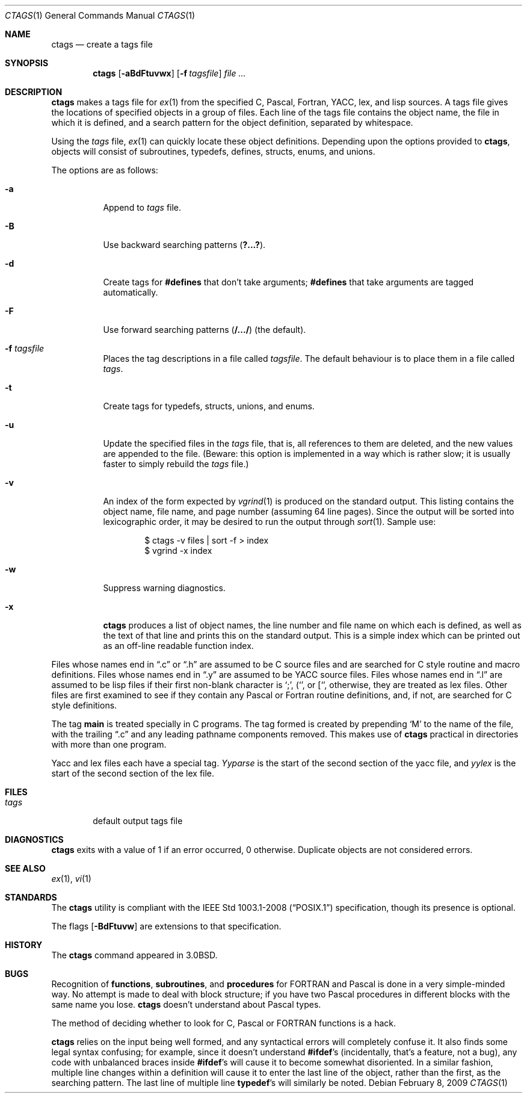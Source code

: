 .\"	$OpenBSD: ctags.1,v 1.18 2009/02/10 19:24:17 jmc Exp $
.\"	$NetBSD: ctags.1,v 1.4 1995/03/26 20:14:04 glass Exp $
.\"
.\" Copyright (c) 1987, 1990, 1993
.\"	The Regents of the University of California.  All rights reserved.
.\"
.\" Redistribution and use in source and binary forms, with or without
.\" modification, are permitted provided that the following conditions
.\" are met:
.\" 1. Redistributions of source code must retain the above copyright
.\"    notice, this list of conditions and the following disclaimer.
.\" 2. Redistributions in binary form must reproduce the above copyright
.\"    notice, this list of conditions and the following disclaimer in the
.\"    documentation and/or other materials provided with the distribution.
.\" 3. Neither the name of the University nor the names of its contributors
.\"    may be used to endorse or promote products derived from this software
.\"    without specific prior written permission.
.\"
.\" THIS SOFTWARE IS PROVIDED BY THE REGENTS AND CONTRIBUTORS ``AS IS'' AND
.\" ANY EXPRESS OR IMPLIED WARRANTIES, INCLUDING, BUT NOT LIMITED TO, THE
.\" IMPLIED WARRANTIES OF MERCHANTABILITY AND FITNESS FOR A PARTICULAR PURPOSE
.\" ARE DISCLAIMED.  IN NO EVENT SHALL THE REGENTS OR CONTRIBUTORS BE LIABLE
.\" FOR ANY DIRECT, INDIRECT, INCIDENTAL, SPECIAL, EXEMPLARY, OR CONSEQUENTIAL
.\" DAMAGES (INCLUDING, BUT NOT LIMITED TO, PROCUREMENT OF SUBSTITUTE GOODS
.\" OR SERVICES; LOSS OF USE, DATA, OR PROFITS; OR BUSINESS INTERRUPTION)
.\" HOWEVER CAUSED AND ON ANY THEORY OF LIABILITY, WHETHER IN CONTRACT, STRICT
.\" LIABILITY, OR TORT (INCLUDING NEGLIGENCE OR OTHERWISE) ARISING IN ANY WAY
.\" OUT OF THE USE OF THIS SOFTWARE, EVEN IF ADVISED OF THE POSSIBILITY OF
.\" SUCH DAMAGE.
.\"
.\"     @(#)ctags.1	8.1 (Berkeley) 6/6/93
.\"
.Dd $Mdocdate: February 8 2009 $
.Dt CTAGS 1
.Os
.Sh NAME
.Nm ctags
.Nd create a tags file
.Sh SYNOPSIS
.Nm ctags
.Op Fl aBdFtuvwx
.Op Fl f Ar tagsfile
.Ar
.Sh DESCRIPTION
.Nm
makes a tags file for
.Xr ex 1
from the specified C,
Pascal, Fortran,
.Tn YACC ,
lex, and lisp sources.
A tags file gives the locations of specified objects in a group of files.
Each line of the tags file contains the object name, the file in which it
is defined, and a search pattern for the object definition, separated by
whitespace.
.Pp
Using the
.Ar tags
file,
.Xr ex 1
can quickly locate these object definitions.
Depending upon the options provided to
.Nm ctags ,
objects will consist of subroutines, typedefs, defines, structs,
enums, and unions.
.Pp
The options are as follows:
.Bl -tag -width Ds
.It Fl a
Append to
.Ar tags
file.
.It Fl B
Use backward searching patterns
.Pq Li ?...? .
.It Fl d
Create tags for
.Li #defines
that don't take arguments;
.Li #defines
that take arguments are tagged automatically.
.It Fl F
Use forward searching patterns
.Pq Li /.../
(the default).
.It Fl f Ar tagsfile
Places the tag descriptions in a file called
.Ar tagsfile .
The default behaviour is to place them in a file called
.Ar tags .
.It Fl t
Create tags for typedefs, structs, unions, and enums.
.It Fl u
Update the specified files in the
.Ar tags
file, that is, all
references to them are deleted, and the new values are appended to the
file.
(Beware: this option is implemented in a way which is rather
slow; it is usually faster to simply rebuild the
.Ar tags
file.)
.It Fl v
An index of the form expected by
.Xr vgrind 1
is produced on the standard output.
This listing contains the object name, file name, and page number (assuming
64 line pages).
Since the output will be sorted into lexicographic order,
it may be desired to run the output through
.Xr sort 1 .
Sample use:
.Bd -literal -offset indent
$ ctags \-v files \&| sort \-f > index
$ vgrind \-x index
.Ed
.It Fl w
Suppress warning diagnostics.
.It Fl x
.Nm
produces a list of object
names, the line number and file name on which each is defined, as well
as the text of that line and prints this on the standard output.
This is a simple index which can be printed out as an off-line readable
function index.
.El
.Pp
Files whose names end in
.Dq \&.c
or
.Dq \&.h
are assumed to be C
source files and are searched for C style routine and macro definitions.
Files whose names end in
.Dq \&.y
are assumed to be
.Tn YACC
source files.
Files whose names end in
.Dq \&.l
are assumed to be lisp files if their
first non-blank character is
.Ql \&; ,
.Ql ( ,
or
.Ql [ ,
otherwise, they are
treated as lex files.
Other files are first examined to see if they
contain any Pascal or Fortran routine definitions, and, if not, are
searched for C style definitions.
.Pp
The tag
.Li main
is treated specially in C programs.
The tag formed is created by prepending
.Sq M
to the name of the file, with the
trailing
.Dq \&.c
and any leading pathname components removed.
This makes use of
.Nm
practical in directories with more than one program.
.Pp
Yacc and lex files each have a special tag.
.Ar Yyparse
is the start
of the second section of the yacc file, and
.Ar yylex
is the start of
the second section of the lex file.
.Sh FILES
.Bl -tag -width tags -compact
.It Pa tags
default output tags file
.El
.Sh DIAGNOSTICS
.Nm
exits with a value of 1 if an error occurred, 0 otherwise.
Duplicate objects are not considered errors.
.Sh SEE ALSO
.Xr ex 1 ,
.Xr vi 1
.Sh STANDARDS
The
.Nm
utility is compliant with the
.St -p1003.1-2008
specification,
though its presence is optional.
.Pp
The flags
.Op Fl BdFtuvw
are extensions to that specification.
.Sh HISTORY
The
.Nm
command appeared in
.Bx 3.0 .
.Sh BUGS
Recognition of
.Nm functions ,
.Nm subroutines ,
and
.Nm procedures
for
.Tn FORTRAN
and Pascal is done in a very simple-minded way.
No attempt
is made to deal with block structure; if you have two Pascal procedures
in different blocks with the same name you lose.
.Nm
doesn't
understand about Pascal types.
.Pp
The method of deciding whether to look for C, Pascal or
.Tn FORTRAN
functions is a hack.
.Pp
.Nm
relies on the input being well formed, and any syntactical
errors will completely confuse it.
It also finds some legal syntax confusing; for example,
since it doesn't understand
.Li #ifdef Ns 's
(incidentally, that's a feature, not a bug), any code with unbalanced
braces inside
.Li #ifdef Ns 's
will cause it to become somewhat disoriented.
In a similar fashion, multiple line changes within a definition will
cause it to enter the last line of the object, rather than the first, as
the searching pattern.
The last line of multiple line
.Li typedef Ns 's
will similarly be noted.
